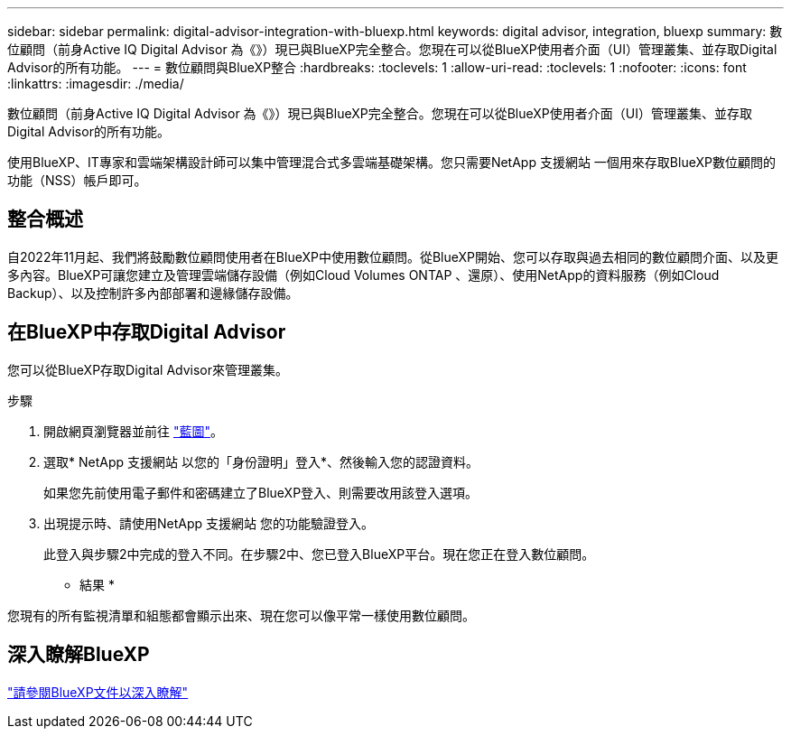 ---
sidebar: sidebar 
permalink: digital-advisor-integration-with-bluexp.html 
keywords: digital advisor, integration, bluexp 
summary: 數位顧問（前身Active IQ Digital Advisor 為《》）現已與BlueXP完全整合。您現在可以從BlueXP使用者介面（UI）管理叢集、並存取Digital Advisor的所有功能。 
---
= 數位顧問與BlueXP整合
:hardbreaks:
:toclevels: 1
:allow-uri-read: 
:toclevels: 1
:nofooter: 
:icons: font
:linkattrs: 
:imagesdir: ./media/


[role="lead"]
數位顧問（前身Active IQ Digital Advisor 為《》）現已與BlueXP完全整合。您現在可以從BlueXP使用者介面（UI）管理叢集、並存取Digital Advisor的所有功能。

使用BlueXP、IT專家和雲端架構設計師可以集中管理混合式多雲端基礎架構。您只需要NetApp 支援網站 一個用來存取BlueXP數位顧問的功能（NSS）帳戶即可。



== 整合概述

自2022年11月起、我們將鼓勵數位顧問使用者在BlueXP中使用數位顧問。從BlueXP開始、您可以存取與過去相同的數位顧問介面、以及更多內容。BlueXP可讓您建立及管理雲端儲存設備（例如Cloud Volumes ONTAP 、還原）、使用NetApp的資料服務（例如Cloud Backup）、以及控制許多內部部署和邊緣儲存設備。



== 在BlueXP中存取Digital Advisor

您可以從BlueXP存取Digital Advisor來管理叢集。

.步驟
. 開啟網頁瀏覽器並前往 https://cloudmanager.netapp.com/app-redirect/active-iq["藍圖"^]。
. 選取* NetApp 支援網站 以您的「身份證明」登入*、然後輸入您的認證資料。
+
如果您先前使用電子郵件和密碼建立了BlueXP登入、則需要改用該登入選項。

. 出現提示時、請使用NetApp 支援網站 您的功能驗證登入。
+
此登入與步驟2中完成的登入不同。在步驟2中、您已登入BlueXP平台。現在您正在登入數位顧問。



* 結果 *

您現有的所有監視清單和組態都會顯示出來、現在您可以像平常一樣使用數位顧問。



== 深入瞭解BlueXP

https://docs.netapp.com/us-en/bluexp-family/index.html["請參閱BlueXP文件以深入瞭解"^]
